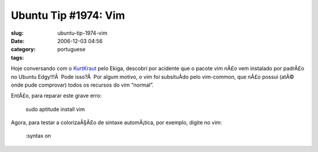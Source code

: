 Ubuntu Tip #1974: Vim
#####################
:slug: ubuntu-tip-1974-vim
:date: 2006-12-03 04:56
:category:
:tags: portuguese

Hoje conversando com o `KurtKraut <http://kurtkraut.wordpress.com/>`__
pelo Ekiga, descobri por acidente que o pacote vim nÃ£o vem instalado
por padrÃ£o no Ubuntu Edgy!!!Â  Pode isso?Â  Por algum motivo, o vim foi
subsituÃ­do pelo vim-common, que nÃ£o possui (atÃ© onde pude comprovar)
todos os recursos do vim “normal”.

EntÃ£o, para reparar este grave erro:

    sudo aptitude install vim

Agora, para testar a colorizaÃ§Ã£o de sintaxe automÃ¡tica, por exemplo,
digite no vim:

    :syntax on
